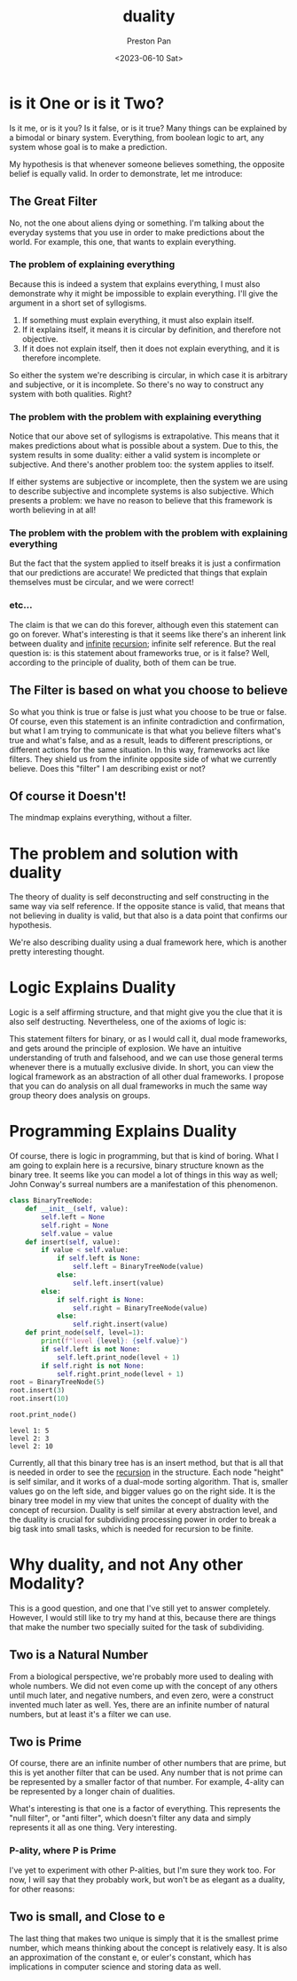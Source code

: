 :PROPERTIES:
:ID:       1b1a8cff-1d20-4689-8466-ea88411007d7
:END:
#+title: duality
#+author: Preston Pan
#+html_head: <link rel="stylesheet" type="text/css" href="../style.css" />
#+date: <2023-06-10 Sat>
* is it One or is it Two?
Is it me, or is it you? Is it false, or is it true? Many things
can be explained by a bimodal or binary system. Everything, from
boolean logic to art, any system whose goal is to make a prediction.

My hypothesis is that whenever someone believes something, the opposite
belief is equally valid. In order to demonstrate, let me introduce:

** The Great Filter
No, not the one about aliens dying or something. I'm talking about the
everyday systems that you use in order to make predictions about the
world. For example, this one, that wants to explain everything.

*** The problem of explaining everything
Because this is indeed a system that explains everything, I must also
demonstrate why it might be impossible to explain everything. I'll
give the argument in a short set of syllogisms.

1. If something must explain everything, it must also explain itself.
2. If it explains itself, it means it is circular by definition, and therefore not objective.
3. If it does not explain itself, then it does not explain everything, and it is therefore incomplete.

So either the system we're describing is circular, in which case it is arbitrary and subjective,
or it is incomplete. So there's no way to construct any system with both qualities. Right?

*** The problem with the problem with explaining everything
Notice that our above set of syllogisms is extrapolative. This means that it makes predictions
about what is possible about a system. Due to this, the system results in some duality:
either a valid system is incomplete or subjective. And there's another problem too: the system applies to itself.

If either systems are subjective or incomplete, then the system we are using to describe subjective and incomplete
systems is also subjective. Which presents a problem: we have no reason to believe that this framework is worth
believing in at all!
*** The problem with the problem with the problem with explaining everything
But the fact that the system applied to itself breaks it is just a confirmation that our predictions are accurate!
We predicted that things that explain themselves must be circular, and we were correct!
*** etc...
The claim is that we can do this forever, although even this statement can go on forever. What's interesting
is that it seems like there's an inherent link between duality and [[id:654280d8-82e8-4a0e-a914-bd32181c101b][infinite]] [[id:8f265f93-e5fd-4150-a845-a60ab7063164][recursion]]; infinite self reference. But the real question is: is this
statement about frameworks true, or is it false? Well, according to the principle of duality, both of them can
be true.

** The Filter is based on what you choose to believe
So what you think is true or false is just what you choose to be true or false. Of course, even this statement is an infinite contradiction
and confirmation, but what I am trying to communicate is that what you believe filters what's true and what's false, and as a result,
leads to different prescriptions, or different actions for the same situation. In this way, frameworks act like filters. They shield us
from the infinite opposite side of what we currently believe. Does this "filter" I am describing exist or not?

** Of course it Doesn't!
The mindmap explains everything, without a filter.

* The problem and solution with duality
The theory of duality is self deconstructing and self constructing in the same way via self reference. If the opposite stance is valid,
that means that not believing in duality is valid, but that also is a data point that confirms our hypothesis.

We're also describing duality using a dual framework here, which is another pretty interesting thought.

* Logic Explains Duality
Logic is a self affirming structure, and that might give you the clue that it is also self destructing. Nevertheless, one of the axioms
of logic is:
\begin{align*}
p \neq \neg p.
\end{align*}
This statement filters for binary, or as I would call it, dual mode frameworks, and gets around the principle of explosion. We have an intuitive
understanding of truth and falsehood, and we can use those general terms whenever there is a mutually exclusive divide. In short, you can view
the logical framework as an abstraction of all other dual frameworks. I propose that you can do analysis on all dual frameworks in much the same
way group theory does analysis on groups.

* Programming Explains Duality
Of course, there is logic in programming, but that is kind of boring. What I am going to explain here is a recursive, binary structure known
as the binary tree. It seems like you can model a lot of things in this way as well; John Conway's surreal numbers are a manifestation of this
phenomenon.
#+begin_src python :exports both :results output
class BinaryTreeNode:
    def __init__(self, value):
        self.left = None
        self.right = None
        self.value = value
    def insert(self, value):
        if value < self.value:
            if self.left is None:
                self.left = BinaryTreeNode(value)
            else:
                self.left.insert(value)
        else:
            if self.right is None:
                self.right = BinaryTreeNode(value)
            else:
                self.right.insert(value)
    def print_node(self, level=1):
        print(f"level {level}: {self.value}")
        if self.left is not None:
            self.left.print_node(level + 1)
        if self.right is not None:
            self.right.print_node(level + 1)
root = BinaryTreeNode(5)
root.insert(3)
root.insert(10)

root.print_node()
#+end_src

#+RESULTS:
: level 1: 5
: level 2: 3
: level 2: 10

Currently, all that this binary tree has is an insert method, but that is all that is needed in order to see the [[id:8f265f93-e5fd-4150-a845-a60ab7063164][recursion]] in the structure.
Each node "height" is self similar, and it works of a dual-mode sorting algorithm. That is, smaller values go on the left side, and bigger
values go on the right side. It is the binary tree model in my view that unites the concept of duality with the concept of recursion. Duality
is self similar at every abstraction level, and the duality is crucial for subdividing processing power in order to break a big task
into small tasks, which is needed for recursion to be finite.
* Why duality, and not Any other Modality?
This is a good question, and one that I've still yet to answer completely. However, I would still like to try my hand at this, because there
are things that make the number two specially suited for the task of subdividing.
** Two is a Natural Number
From a biological perspective, we're probably more used to dealing with whole numbers. We did not even come up with the concept of any others
until much later, and negative numbers, and even zero, were a construct invented much later as well. Yes, there are an infinite number of natural
numbers, but at least it's a filter we can use.
** Two is Prime
Of course, there are an infinite number of other numbers that are prime, but this is yet another filter that can be used. Any number that is not
prime can be represented by a smaller factor of that number. For example, 4-ality can be represented by a longer chain of dualities.

What's interesting is that one is a factor of everything. This represents the "null filter", or "anti filter", which doesn't filter any data and
simply represents it all as one thing. Very interesting.
*** P-ality, where P is Prime
I've yet to experiment with other P-alities, but I'm sure they work too. For now, I will say that they probably work, but won't be as elegant as
a duality, for other reasons:
** Two is small, and Close to e
The last thing that makes two unique is simply that it is the smallest prime number, which means thinking about the concept is relatively easy. It is
also an approximation of the constant e, or euler's constant, which has implications in computer science and storing data as well.
